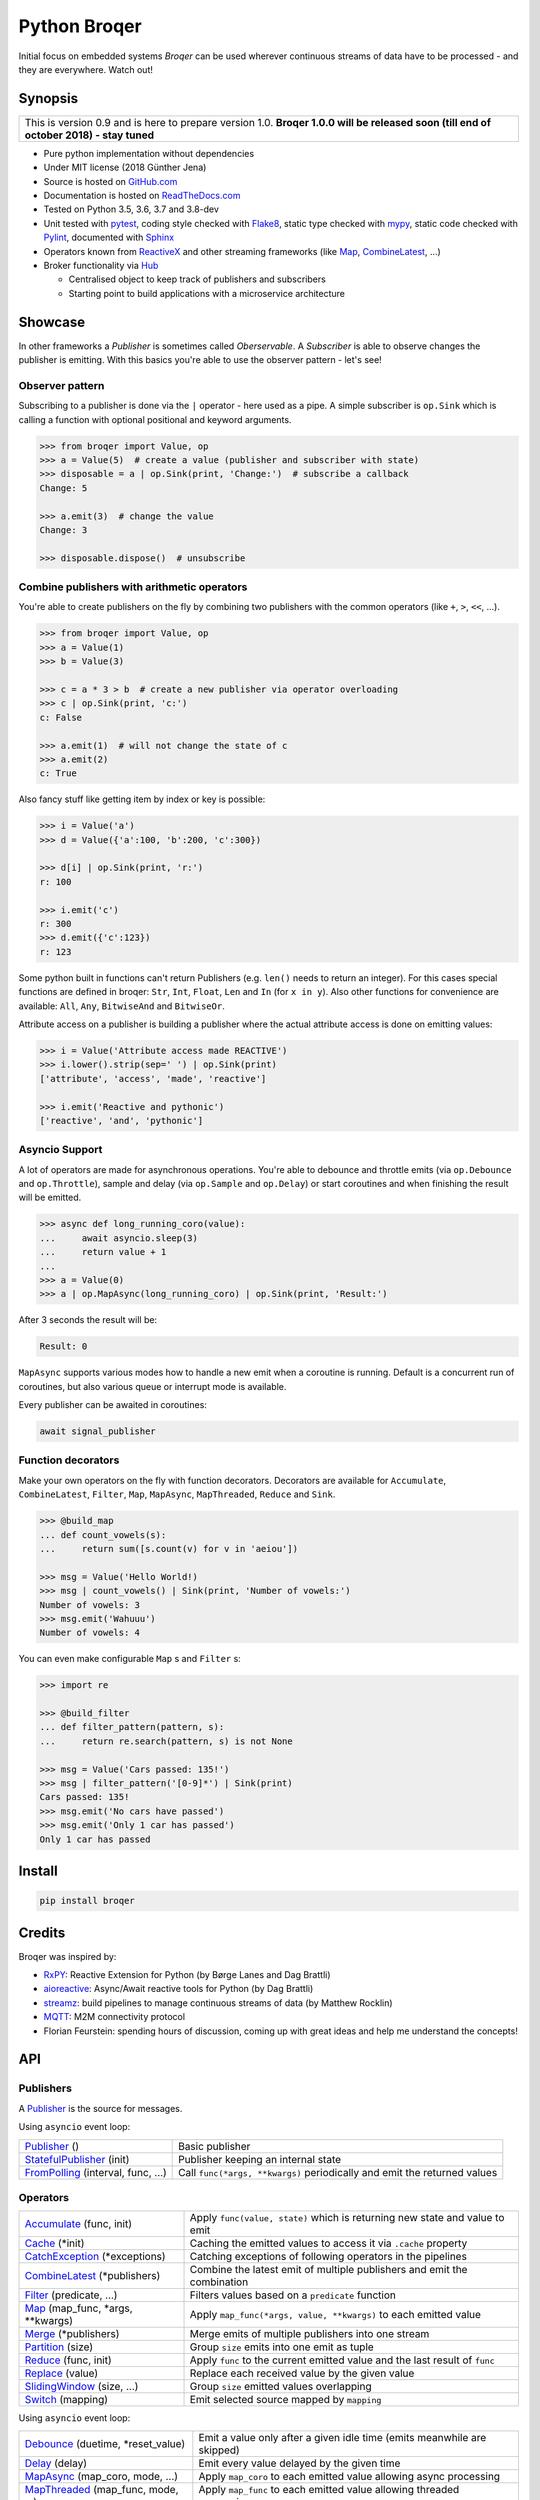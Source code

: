===================
Python Broqer
===================

.. image:: https://img.shields.io/pypi/v/broqer.svg
  :target: https://pypi.python.org/pypi/broqer

.. image:: https://img.shields.io/travis/semiversus/python-broqer/master.svg
  :target: https://travis-ci.org/semiversus/python-broqer

.. image:: https://readthedocs.org/projects/python-broqer/badge/?version=latest
  :target: https://python-broqer.readthedocs.io/en/latest

.. image:: https://codecov.io/gh/semiversus/python-broqer/branch/master/graph/badge.svg
  :target: https://codecov.io/gh/semiversus/python-broqer

.. image:: https://img.shields.io/github/license/semiversus/python-broqer.svg
  :target: https://en.wikipedia.org/wiki/MIT_License

Initial focus on embedded systems *Broqer* can be used wherever continuous streams of data have to be processed - and they are everywhere. Watch out!

.. image:: https://cdn.rawgit.com/semiversus/python-broqer/7beb7379/docs/logo.svg

.. header

Synopsis
========

+--------------------------------------------------------------------------------+
| This is version 0.9 and is here to prepare version 1.0.                        |
| **Broqer 1.0.0 will be released soon (till end of october 2018) - stay tuned** |
+--------------------------------------------------------------------------------+

- Pure python implementation without dependencies
- Under MIT license (2018 Günther Jena)
- Source is hosted on GitHub.com_
- Documentation is hosted on ReadTheDocs.com_
- Tested on Python 3.5, 3.6, 3.7 and 3.8-dev
- Unit tested with pytest_, coding style checked with Flake8_, static type checked with mypy_, static code checked with Pylint_, documented with Sphinx_
- Operators known from ReactiveX_ and other streaming frameworks (like Map_, CombineLatest_, ...)
- Broker functionality via Hub_

  + Centralised object to keep track of publishers and subscribers
  + Starting point to build applications with a microservice architecture

.. _pytest: https://docs.pytest.org/en/latest
.. _Flake8: http://flake8.pycqa.org/en/latest/
.. _mypy: http://mypy-lang.org/
.. _Pylint: https://www.pylint.org/
.. _Sphinx: http://www.sphinx-doc.org
.. _GitHub.com: https://github.com/semiversus/python-broqer
.. _ReadTheDocs.com: http://python-broqer.readthedocs.io
.. _ReactiveX: http://reactivex.io/
.. _Hub: https://python-broqer.readthedocs.io/en/latest/hub.html

Showcase
========

In other frameworks a *Publisher* is sometimes called *Oberservable*. A *Subscriber*
is able to observe changes the publisher is emitting. With this basics you're
able to use the observer pattern - let's see!

Observer pattern
----------------

Subscribing to a publisher is done via the ``|`` operator - here used as a pipe.
A simple subscriber is ``op.Sink`` which is calling a function with optional positional
and keyword arguments.

.. code-block:: python3

    >>> from broqer import Value, op
    >>> a = Value(5)  # create a value (publisher and subscriber with state)
    >>> disposable = a | op.Sink(print, 'Change:')  # subscribe a callback
    Change: 5

    >>> a.emit(3)  # change the value
    Change: 3

    >>> disposable.dispose()  # unsubscribe

Combine publishers with arithmetic operators
--------------------------------------------

You're able to create publishers on the fly by combining two publishers with
the common operators (like ``+``, ``>``, ``<<``, ...).

.. code-block:: python3

    >>> from broqer import Value, op
    >>> a = Value(1)
    >>> b = Value(3)

    >>> c = a * 3 > b  # create a new publisher via operator overloading
    >>> c | op.Sink(print, 'c:')
    c: False

    >>> a.emit(1)  # will not change the state of c
    >>> a.emit(2)
    c: True

Also fancy stuff like getting item by index or key is possible:

.. code-block:: python3

    >>> i = Value('a')
    >>> d = Value({'a':100, 'b':200, 'c':300})

    >>> d[i] | op.Sink(print, 'r:')
    r: 100

    >>> i.emit('c')
    r: 300
    >>> d.emit({'c':123})
    r: 123

Some python built in functions can't return Publishers (e.g. ``len()`` needs to
return an integer). For this cases special functions are defined in broqer: ``Str``,
``Int``, ``Float``, ``Len`` and ``In`` (for ``x in y``). Also other functions
for convenience are available: ``All``, ``Any``, ``BitwiseAnd`` and ``BitwiseOr``.

Attribute access on a publisher is building a publisher where the actual attribute
access is done on emitting values:

.. code-block:: python3

    >>> i = Value('Attribute access made REACTIVE')
    >>> i.lower().strip(sep=' ') | op.Sink(print)
    ['attribute', 'access', 'made', 'reactive']

    >>> i.emit('Reactive and pythonic')
    ['reactive', 'and', 'pythonic']

Asyncio Support
---------------

A lot of operators are made for asynchronous operations. You're able to debounce
and throttle emits (via ``op.Debounce`` and ``op.Throttle``), sample and delay
(via ``op.Sample`` and ``op.Delay``) or start coroutines and when finishing the
result will be emitted.

.. code-block:: python3

    >>> async def long_running_coro(value):
    ...     await asyncio.sleep(3)
    ...     return value + 1
    ...
    >>> a = Value(0)
    >>> a | op.MapAsync(long_running_coro) | op.Sink(print, 'Result:')

After 3 seconds the result will be:

.. code-block:: bash

    Result: 0

``MapAsync`` supports various modes how to handle a new emit when a coroutine
is running. Default is a concurrent run of coroutines, but also various queue
or interrupt mode is available.

Every publisher can be awaited in coroutines:

.. code-block:: python3

    await signal_publisher

Function decorators
-------------------

Make your own operators on the fly with function decorators. Decorators are
available for ``Accumulate``, ``CombineLatest``, ``Filter``, ``Map``, ``MapAsync``,
``MapThreaded``, ``Reduce`` and ``Sink``.

.. code-block:: python3

    >>> @build_map
    ... def count_vowels(s):
    ...     return sum([s.count(v) for v in 'aeiou'])

    >>> msg = Value('Hello World!)
    >>> msg | count_vowels() | Sink(print, 'Number of vowels:')
    Number of vowels: 3
    >>> msg.emit('Wahuuu')
    Number of vowels: 4

You can even make configurable ``Map`` s and ``Filter`` s:

.. code-block:: python3

    >>> import re

    >>> @build_filter
    ... def filter_pattern(pattern, s):
    ...     return re.search(pattern, s) is not None

    >>> msg = Value('Cars passed: 135!')
    >>> msg | filter_pattern('[0-9]*') | Sink(print)
    Cars passed: 135!
    >>> msg.emit('No cars have passed')
    >>> msg.emit('Only 1 car has passed')
    Only 1 car has passed


Install
=======

.. code-block:: bash

    pip install broqer

Credits
=======

Broqer was inspired by:

* RxPY_: Reactive Extension for Python (by Børge Lanes and Dag Brattli)
* aioreactive_: Async/Await reactive tools for Python (by Dag Brattli)
* streamz_: build pipelines to manage continuous streams of data (by Matthew Rocklin)
* MQTT_: M2M connectivity protocol
* Florian Feurstein: spending hours of discussion, coming up with great ideas and help me understand the concepts!

.. _RxPY: https://github.com/ReactiveX/RxPY
.. _aioreactive: https://github.com/dbrattli/aioreactive
.. _streamz: https://github.com/mrocklin/streamz
.. _MQTT: http://mqtt.org/
.. _Subject: https://python-broqer.readthedocs.io/en/latest/subjects.html#subject
.. _Value: https://python-broqer.readthedocs.io/en/latest/subjects.html#value
.. _Publisher: https://python-broqer.readthedocs.io/en/latest/publishers.html#publisher
.. _StatefulPublisher: https://python-broqer.readthedocs.io/en/latest/publishers.html#statefulpublisher
.. _Subscriber: https://python-broqer.readthedocs.io/en/latest/subscribers.html#subscriber
.. _Accumulate: https://python-broqer.readthedocs.io/en/latest/operators/accumulate.html
.. _Cache: https://python-broqer.readthedocs.io/en/latest/operators/cache.html
.. _CatchException: https://python-broqer.readthedocs.io/en/latest/operators/catch_exception.py
.. _CombineLatest: https://python-broqer.readthedocs.io/en/latest/operators/combine_latest.py
.. _Debounce: https://python-broqer.readthedocs.io/en/latest/operators/debounce.py
.. _Delay: https://python-broqer.readthedocs.io/en/latest/operators/delay.py
.. _Filter: https://python-broqer.readthedocs.io/en/latest/operators/filter_.py
.. _FromPolling: https://python-broqer.readthedocs.io/en/latest/operators/publishers/from_polling.py
.. _MapAsync: https://python-broqer.readthedocs.io/en/latest/operators/map_async.py
.. _MapThreaded: https://python-broqer.readthedocs.io/en/latest/operators/map_threaded.py
.. _Map: https://python-broqer.readthedocs.io/en/latest/operators/map_.py
.. _Merge: https://python-broqer.readthedocs.io/en/latest/operators/merge.py
.. _Partition: https://python-broqer.readthedocs.io/en/latest/operators/partition.py
.. _Reduce: https://python-broqer.readthedocs.io/en/latest/operators/reduce.py
.. _Replace: https://python-broqer.readthedocs.io/en/latest/operators/replace.py
.. _Sample: https://python-broqer.readthedocs.io/en/latest/operators/sample.py
.. _Sink: https://python-broqer.readthedocs.io/en/latest/operators/subscribers/sink.py
.. _SlidingWindow: https://python-broqer.readthedocs.io/en/latest/operators/sliding_window.py
.. _Switch: https://python-broqer.readthedocs.io/en/latest/operators/switch.py
.. _Throttle: https://python-broqer.readthedocs.io/en/latest/operators/throttle.py
.. _OnEmitFuture: https://python-broqer.readthedocs.io/en/latest/subscribers.html#trace
.. _Trace: https://python-broqer.readthedocs.io/en/latest/subscribers.html#trace
.. _hub.utils.TopicMapper: https://python-broqer.readthedocs.io/en/latest/subscribers.html#trace

.. api

API
===

Publishers
----------

A Publisher_ is the source for messages.

Using ``asyncio`` event loop:

+------------------------------------+--------------------------------------------------------------------------+
| Publisher_ ()                      | Basic publisher                                                          |
+------------------------------------+--------------------------------------------------------------------------+
| StatefulPublisher_ (init)          | Publisher keeping an internal state                                      |
+------------------------------------+--------------------------------------------------------------------------+
| FromPolling_ (interval, func, ...) | Call ``func(*args, **kwargs)`` periodically and emit the returned values |
+------------------------------------+--------------------------------------------------------------------------+

Operators
---------

+-------------------------------------+-----------------------------------------------------------------------------+
| Accumulate_ (func, init)            | Apply ``func(value, state)`` which is returning new state and value to emit |
+-------------------------------------+-----------------------------------------------------------------------------+
| Cache_ (\*init)                     | Caching the emitted values to access it via ``.cache`` property             |
+-------------------------------------+-----------------------------------------------------------------------------+
| CatchException_ (\*exceptions)      | Catching exceptions of following operators in the pipelines                 |
+-------------------------------------+-----------------------------------------------------------------------------+
| CombineLatest_ (\*publishers)       | Combine the latest emit of multiple publishers and emit the combination     |
+-------------------------------------+-----------------------------------------------------------------------------+
| Filter_ (predicate, ...)            | Filters values based on a ``predicate`` function                            |
+-------------------------------------+-----------------------------------------------------------------------------+
| Map_ (map_func, \*args, \*\*kwargs) | Apply ``map_func(*args, value, **kwargs)`` to each emitted value            |
+-------------------------------------+-----------------------------------------------------------------------------+
| Merge_ (\*publishers)               | Merge emits of multiple publishers into one stream                          |
+-------------------------------------+-----------------------------------------------------------------------------+
| Partition_ (size)                   | Group ``size`` emits into one emit as tuple                                 |
+-------------------------------------+-----------------------------------------------------------------------------+
| Reduce_ (func, init)                | Apply ``func`` to the current emitted value and the last result of ``func`` |
+-------------------------------------+-----------------------------------------------------------------------------+
| Replace_ (value)                    | Replace each received value by the given value                              |
+-------------------------------------+-----------------------------------------------------------------------------+
| SlidingWindow_ (size, ...)          | Group ``size`` emitted values overlapping                                   |
+-------------------------------------+-----------------------------------------------------------------------------+
| Switch_ (mapping)                   | Emit selected source mapped by ``mapping``                                  |
+-------------------------------------+-----------------------------------------------------------------------------+

Using ``asyncio`` event loop:

+-------------------------------------+-------------------------------------------------------------------------+
| Debounce_ (duetime, \*reset_value)  | Emit a value only after a given idle time (emits meanwhile are skipped) |
+-------------------------------------+-------------------------------------------------------------------------+
| Delay_ (delay)                      | Emit every value delayed by the given time                              |
+-------------------------------------+-------------------------------------------------------------------------+
| MapAsync_ (map_coro, mode, ...)     | Apply ``map_coro`` to each emitted value allowing async processing      |
+-------------------------------------+-------------------------------------------------------------------------+
| MapThreaded_ (map_func, mode, ...)  | Apply ``map_func`` to each emitted value allowing threaded processing   |
+-------------------------------------+-------------------------------------------------------------------------+
| Sample_ (interval)                  | Emit the last received value periodically                               |
+-------------------------------------+-------------------------------------------------------------------------+
| Throttle_ (duration)                | Rate limit emits by the given time                                      |
+-------------------------------------+-------------------------------------------------------------------------+

Subscribers
-----------

A Subscriber_ is the sink for messages.

+----------------------------------+--------------------------------------------------------------+
| Sink_ (func, \*args, \*\*kwargs) | Apply ``func(*args, value, **kwargs)`` to each emitted value |
+----------------------------------+--------------------------------------------------------------+
| OnEmitFuture_ (timeout=None)     | Build a future able to await for                             |
+----------------------------------+--------------------------------------------------------------+
| hub.utils.TopicMapper_ (d)       | Update a dictionary with changes from topics                 |
+----------------------------------+--------------------------------------------------------------+
| Trace_ (d)                       | Debug output for publishers                                  |
+----------------------------------+--------------------------------------------------------------+

Subjects
--------

+--------------------------+--------------------------------------------------------------+
| Subject_ ()              | Source with ``.emit(*args)`` method to publish a new message |
+--------------------------+--------------------------------------------------------------+
| Value_ (\*init)          | Source with a state (initialized via ``init``)               |
+--------------------------+--------------------------------------------------------------+
